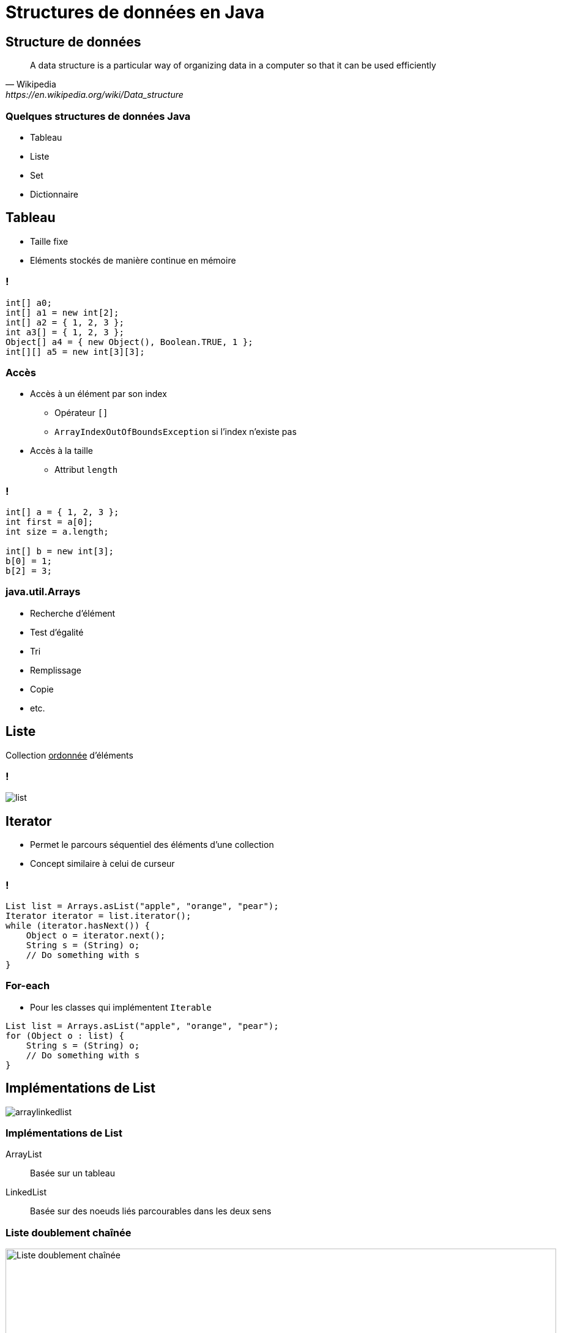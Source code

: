 = Structures de données en Java

:imagesdir: ./images/datastructures

== Structure de données

[quote, Wikipedia, https://en.wikipedia.org/wiki/Data_structure]
A data structure is a particular way of organizing data in a computer so that it can be used efficiently

=== Quelques structures de données Java

* Tableau
* Liste
* Set
* Dictionnaire

== Tableau

* Taille fixe
* Eléments stockés de manière continue en mémoire

=== !

[source,java]
----
int[] a0;
int[] a1 = new int[2];
int[] a2 = { 1, 2, 3 };
int a3[] = { 1, 2, 3 };
Object[] a4 = { new Object(), Boolean.TRUE, 1 };
int[][] a5 = new int[3][3];
----

=== Accès

* Accès à un élément par son index
** Opérateur `[]`
** `ArrayIndexOutOfBoundsException` si l'index n'existe pas
* Accès à la taille 
** Attribut `length`

=== !

[source,java]
----
int[] a = { 1, 2, 3 };
int first = a[0];
int size = a.length;

int[] b = new int[3];
b[0] = 1;
b[2] = 3;
----

=== java.util.Arrays

* Recherche d'élément
* Test d'égalité
* Tri
* Remplissage
* Copie
* etc.

== Liste

Collection +++<u>ordonnée</u>+++ d'éléments

=== !

[.stretch]
image::list.svg[]

== Iterator

* Permet le parcours séquentiel des éléments d'une collection
* Concept similaire à celui de curseur

=== !

[source,java]
----
List list = Arrays.asList("apple", "orange", "pear");
Iterator iterator = list.iterator();
while (iterator.hasNext()) {
    Object o = iterator.next();
    String s = (String) o;
    // Do something with s
}
----

=== For-each

* Pour les classes qui implémentent `Iterable`

[source,java]
----
List list = Arrays.asList("apple", "orange", "pear");
for (Object o : list) {
    String s = (String) o;
    // Do something with s
}
----

== Implémentations de List

[.stretch]
image::arraylinkedlist.svg[]

=== Implémentations de List

ArrayList:: Basée sur un tableau
LinkedList:: Basée sur des noeuds liés parcourables dans les deux sens 

=== Liste doublement chaînée

image::linked-list.jpg["Liste doublement chaînée", 900]

=== Ajout d'un élément en fin de liste

image::linked-list-add-end.jpg["Ajout d'un élément en fin de liste", 900]

=== Ajout d'élément

image::linked-list-add-anywhere.jpg["Ajout d'élément", 900]

=== Complexité algorithmique

[quote, Wikipedia, http://bit.ly/2wdY0fF]
La théorie de la complexité est un domaine des mathématiques qui étudie formellement la quantité de ressources (temps et/ou espace mémoire) nécessaire pour résoudre un problème algorithmique au moyen de l'exécution d'un algorithme.

=== !

[.stretch]
image::data-structure-complexity.png[Complexité algorithmique des opérations sur les structures de données,1054,862]
<http://bigocheatsheet.com/#data-structures>

=== Liste basée sur un tableau

image::array-list.png["Liste basée sur un tableau", 900]

=== Ajout d'un élément en fin de liste

image::array-list-add-end.png["Ajout d'un élément en fin de liste", 900]

=== Ajout d'élément

image::array-list-add-anywhere.jpg["Ajout d'élément", 900]

== Tri

[quote, Wikipedia, https://en.wikipedia.org/wiki/Sorting_algorithm]
A sorting algorithm is an algorithm that puts elements of a list in a certain order.

=== Ordre

* Ordre "naturel" des éléments
* Ordre explicite

=== !

image::ordering.svg[]

=== Quel algorithme de tri ?

* Dépend du JRE
* https://en.wikipedia.org/wiki/Timsort[Tim Sort^]

=== !

[.stretch]
image::sort-complexity.png[Complexité algorithmique des algorithmes de tri,1128,760]
<http://bigocheatsheet.com/#sorting>

=== Comparable

Compare l'objet courant `this` avec un autre objet `that` et retourne :

* Un entier négatif si `this < that` 
* Un entier positif si `this > that` 
* `0` si `this = that`

=== Classes comparables

* `String`
* `Number` (`Integer`, `Float`, etc.)
* `Date`
* `File`
* etc.

=== Comparateur

Compare deux arguments `x` et `y` et retourne :

* Un entier négatif si `x < y` 
* Un entier positif si `x > y` 
* `0` si `x = y`

=== Comparateur d'entiers

[source, java]
----
public class IntegerComparator implements Comparator {

  @Override
  public int compare(Object x, Object y) {
    if (!(x instanceof Integer)) {
      throw new IllegalArgumentException("x must be an int");
    }
    if (!(y instanceof Integer)) {
      throw new IllegalArgumentException("y must be an int");
    }
    int xInt = (Integer) x;
    int yInt = (Integer) y;
    return xInt - yInt;
  }
}
----

== Set

Collection +++<u>dé-doublonnée</u>+++ d'éléments

=== !

[.stretch]
image::set.svg[]

=== Exemple

[source, java]
----
Collection collection = Arrays.asList("One", "One", "Two");
Set set = new HashSet(collection);
System.out.println(set.size());
----

=== Un autre exemple

[source, java]
----
public class Wrapper {

    private final int id;

    public Wrapper(int id) {
        this.id = id;
    }
}

Collection collection = Arrays.asList(new Wrapper(1),
                                      new Wrapper(1),
                                      new Wrapper(2));
Set set = new HashSet(collection);
System.out.println(set.size());
----

=== Définition de doublon

Deux objets `a` et `b` sont considérés des doublons si `a.equals(b)`

=== Méthode https://docs.oracle.com/javase/8/docs/api/java/lang/Object.html#equals(java.lang.Object)[equals^]

[cols="1,4"]
|===

| Reflexive     a| ∀ x != null, +
                   `x.equals(x) == true`
| Symmetric     a| ∀ x, y != null, +
                   `x.equals(y) == true ⇔ y.equals(x) == true`

|===

=== !

[cols="1,4"]
|===

| Transitive    a| ∀ x, y, z != null, +
                   `x.equals(y) == true AND y.equals(z) == true ⇒ x.equals(z) == true`
| Consistent     |
| Null          a| ∀ x != null, +
                   `x.equals(null) == false`

|===

=== Application

[source,java]
----
Object a = new Object();
Object b = new Object();
System.out.println(a == a);
System.out.println(a == b);
System.out.println(a.equals(a));
System.out.println(a.equals(b));
----

=== Cas particulier des String

[source,java]
----
String one1 = "One";
String one2 = "One";
String two = "Two";
System.out.println(one1 == one1);
System.out.println(one1 == one2);
System.out.println(one1 == two);
System.out.println(one1.equals(one1));
System.out.println(one1.equals(one2));
System.out.println(one1.equals(two));
----

=== Implémentation d'equals()

[source,java]
----
public class Wrapper { // Attribute & constructor

 @Override
 public boolean equals(Object o) {
  return o instanceof Wrapper && this.id == ((Wrapper) o).id;
 }
}

Wrapper w1 = new Wrapper(1);
Wrapper w11 = new Wrapper(1);
Wrapper w2 = new Wrapper(2);
System.out.println(w1.equals(w1));
System.out.println(w1.equals(w11));
System.out.println(w1.equals(w2));
----

=== Et avec le set ?

[source, java]
----
Collection collection = Arrays.asList(new Wrapper(1),
                                      new Wrapper(1),
                                      new Wrapper(2));
Set set = new HashSet(collection);
System.out.println(set.size());
----

=== Méthode https://docs.oracle.com/javase/7/docs/api/java/lang/Object.html#hashCode()[hashCode()^]

* Consistent (_during the same run of the JVM_)
* `a.equals(b)` ⇒ +
  `a.hashCode() == b.hashCode()`

=== Implémentation d'hashCode()

[source,java]
----
public class Wrapper { // Attribute & constructor

 @Override public int hashCode() { return this.id; }

 @Override
 public boolean equals(Object o) {
  return o instanceof Wrapper && this.id == ((Wrapper) o).id;
 }
}

Collection coll = Arrays.asList(
    new Wrapper(1), new Wrapper(1), new Wrapper(2));
Set set = new HashSet(coll);
System.out.println(set.size());
----

== Dictionnaire

[quote, https://fr.wikipedia.org/wiki/Tableau_associatif]
Un dictionnaire est une structure de données associant à un ensemble de clefs un ensemble correspondant de valeurs. Chaque clef est associée à une valeur.

=== !

image::map.png[]

=== !

[.stretch]
image::map.svg[]

=== Hash Map

[.stretch]
image::hashmap-internal.png[]

// https://javahungry.blogspot.com/2013/08/hashing-how-hash-map-works-in-java-or.html

Capacité initiale & facteur de chargement